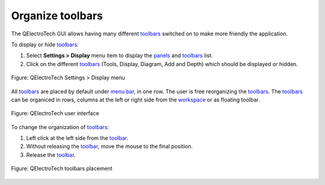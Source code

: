 .. SPDX-FileCopyrightText: 2024 Qelectrotech Team <license@qelectrotech.org>
..
.. SPDX-License-Identifier: GPL-2.0-only

.. _interface/customize/organize_toolbars:

=================
Organize toolbars
=================

The QElectroTech GUI allows having many different `toolbars`_ switched on to make more friendly the application.

To display or hide `toolbars`_:

1. Select **Settings > Display** menu item to display the `panels`_ and `toolbars`_ list.
2. Click on the different `toolbars`_ (Tools, Display, Diagram, Add and Depth) which should be displayed or hidden.

.. figure:: /_external/_images/en/qet_setting_display_menu.png
        :align: center

        Figure: QElectroTech Settings > Display menu

All `toolbars`_ are placed by default under `menu bar`_, in one row. The user is free reorganizing  
the `toolbars`_. The `toolbars`_ can be organiced in rows, columns at the left or right side from the 
`workspace`_ or as floating toolbar.

.. figure:: /_external/_images/en/qet_gui/qet_gui.png
    :align: center

    Figure: QElectroTech user interface

To change the organization of `toolbars`_:

1. Left click at the left side from the `toolbar`_.
2. Without releasing the `toolbar`_, move the mouse to the final position.
3. Release the `toolbar`_.

.. figure:: /_external/_images/en/qet_gui/qet_gui_toolbars_placement.png
    :align: center

    Figure: QElectroTech toolbars placement

.. _panels: ../../interface/panels/index.html
.. _toolbars: ../../interface/toolbars.html
.. _toolbar: ../../interface/toolbars.html
.. _menu bar: ../../interface/menu_bar.html
.. _workspace: ../../interface/workspace.html